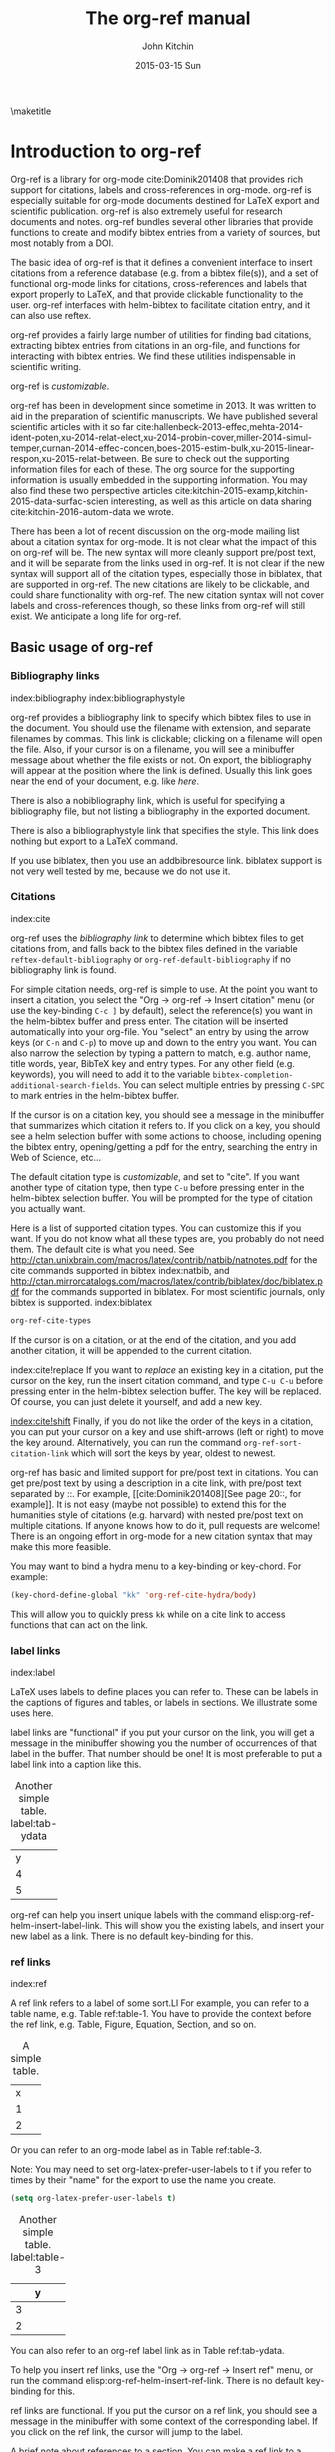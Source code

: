 #+TITLE: The org-ref manual
#+AUTHOR: John Kitchin
#+DATE: 2015-03-15 Sun
#+OPTIONS: toc:nil ^:{}
#+LATEX_HEADER: \usepackage{natbib}
#+LATEX_HEADER: \usepackage[version=3]{mhchem}
#+latex_header: \usepackage{glossaries}
#+latex_header: \makeglossaries
#+latex_header_extra: \newglossaryentry{acronym}{name={acronym},description={An acronym is an abbreviation used as a word which is formed from the initial components in a phrase or a word. Usually these components are individual letters (as in NATO or laser) or parts of words or names (as in Benelux)}}
#+latex_header_extra: \newacronym{tla}{TLA}{Three Letter Acronym}

\maketitle
\tableofcontents


* Introduction to org-ref
Org-ref is a library for org-mode cite:Dominik201408 that provides rich support for citations, labels and cross-references in org-mode. org-ref is especially suitable for org-mode documents destined for LaTeX export and scientific publication. org-ref is also extremely useful for research documents and notes. org-ref bundles several other libraries that provide functions to create and modify bibtex entries from a variety of sources, but most notably from a DOI.

The basic idea of org-ref is that it defines a convenient interface to insert citations from a reference database (e.g. from a bibtex file(s)), and a set of functional org-mode links for citations, cross-references and labels that export properly to LaTeX, and that provide clickable functionality to the user. org-ref interfaces with helm-bibtex to facilitate citation entry, and it can also use reftex.

org-ref provides a fairly large number of utilities for finding bad citations, extracting bibtex entries from citations in an org-file, and functions for interacting with bibtex entries. We find these utilities indispensable in scientific writing.

org-ref is [[*Customizing org-ref][customizable]].

org-ref has been in development since sometime in 2013. It was written to aid in the preparation of scientific manuscripts. We have published several scientific articles with it so far  cite:hallenbeck-2013-effec,mehta-2014-ident-poten,xu-2014-relat-elect,xu-2014-probin-cover,miller-2014-simul-temper,curnan-2014-effec-concen,boes-2015-estim-bulk,xu-2015-linear-respon,xu-2015-relat-between. Be sure to check out the supporting information files for each of these. The org source for the supporting information is usually embedded in the supporting information. You may also find these two perspective articles cite:kitchin-2015-examp,kitchin-2015-data-surfac-scien interesting, as well as this article on data sharing cite:kitchin-2016-autom-data we wrote.

There has been a lot of recent discussion on the org-mode mailing list about a citation syntax for org-mode. It is not clear what the impact of this on org-ref will be. The new syntax will more cleanly support pre/post text, and it will be separate from the links used in org-ref. It is not clear if the new syntax will support all of the citation types, especially those in biblatex, that are supported in org-ref. The new citations are likely to be clickable, and could share functionality with org-ref. The new citation syntax will not cover labels and cross-references though, so these links from org-ref will still exist. We anticipate a long life for org-ref.

** Basic usage of org-ref

*** Bibliography links
index:bibliography index:bibliographystyle

org-ref provides a bibliography link to specify which bibtex files to use in the document. You should use the filename with extension, and separate filenames by commas. This link is clickable; clicking on a filename will open the file. Also, if your cursor is on a filename, you will see a minibuffer message about whether the file exists or not. On export, the bibliography will appear at the position where the link is defined. Usually this link goes near the end of your document, e.g. like [[bibliography link][here]].

There is also a nobibliography link, which is useful for specifying a bibliography file, but not listing a bibliography in the exported document.

There is also a bibliographystyle link that specifies the style. This link does nothing but export to a LaTeX command.

If you use biblatex, then you use an addbibresource link. biblatex support is not very well tested by me, because we do not use it.

*** Citations
    :PROPERTIES:
    :CUSTOM_ID: citations
    :END:
index:cite

org-ref uses the [[bibliography link]] to determine which bibtex files to get citations from, and falls back to the bibtex files defined in the variable ~reftex-default-bibliography~ or ~org-ref-default-bibliography~ if no bibliography link is found.

For simple citation needs, org-ref is simple to use. At the point you want to insert a citation, you select the "Org -> org-ref -> Insert citation" menu (or use the key-binding ~C-c ]~ by default), select the reference(s) you want in the helm-bibtex buffer and press enter. The citation will be inserted automatically into your org-file. You "select" an entry by using the arrow keys (or ~C-n~ and ~C-p~) to move up and down to the entry you want. You can also narrow the selection by typing a pattern to match, e.g. author name, title words, year, BibTeX key and entry types. For any other field (e.g. keywords), you will need to add it to the variable ~bibtex-completion-additional-search-fields~. You can select multiple entries by pressing ~C-SPC~ to mark entries in the helm-bibtex buffer.

If the cursor is on a citation key, you should see a message in the minibuffer that summarizes which citation it refers to. If you click on a key, you should see a helm selection buffer with some actions to choose, including opening the bibtex entry, opening/getting a pdf for the entry, searching the entry in Web of Science, etc...

The default citation type is [[*Customizing org-ref][customizable]], and set to "cite". If you want another type of citation type, then type ~C-u~ before pressing enter in the helm-bibtex selection buffer. You will be prompted for the type of citation you actually want.

Here is a list of supported citation types. You can customize this if you want. If you do not know what all these types are, you probably do not need them. The default cite is what you need. See http://ctan.unixbrain.com/macros/latex/contrib/natbib/natnotes.pdf
 for the cite commands supported in bibtex index:natbib, and http://ctan.mirrorcatalogs.com/macros/latex/contrib/biblatex/doc/biblatex.pdf
 for the commands supported in biblatex. For most scientific journals, only bibtex is supported. index:biblatex

#+BEGIN_SRC emacs-lisp
org-ref-cite-types
#+END_SRC

#+RESULTS:
| cite | nocite | citet | citet* | citep | citep* | citealt | citealt* | citealp | citealp* | citenum | citetext | citeauthor | citeauthor* | citeyear | citeyear* | Citet | Citep | Citealt | Citealp | Citeauthor | Cite | parencite | Parencite | footcite | footcitetext | textcite | Textcite | smartcite | Smartcite | cite* | parencite* | supercite | autocite | Autocite | autocite* | Autocite* | Citeauthor* | citetitle | citetitle* | citedate | citedate* | citeurl | fullcite | footfullcite | notecite | Notecite | pnotecite | Pnotecite | fnotecite | cites | Cites | parencites | Parencites | footcites | footcitetexts | smartcites | Smartcites | textcites | Textcites | supercites | autocites | Autocites | bibentry |

If the cursor is on a citation, or at the end of the citation, and you add another citation, it will be appended to the current citation.

index:cite!replace
If you want to /replace/ an existing key in a citation, put the cursor on the key, run the insert citation command, and type ~C-u C-u~ before pressing enter in the helm-bibtex selection buffer. The key will be replaced. Of course, you can just delete it yourself, and add a new key.

[[index:cite!shift]]
Finally, if you do not like the order of the keys in a citation, you can put your cursor on a key and use shift-arrows (left or right) to move the key around. Alternatively, you can run the command ~org-ref-sort-citation-link~ which will sort the keys by year, oldest to newest.

org-ref has basic and limited support for pre/post text in citations. You can get pre/post text by using a description in a cite link, with pre/post text separated by ::. For example, [[cite:Dominik201408][See page 20::, for example]]. It is not easy (maybe not possible) to extend this for the humanities style of citations (e.g. harvard) with nested pre/post text on multiple citations. If anyone knows how to do it, pull requests are welcome! There is an ongoing effort in org-mode for a new citation syntax that may make this more feasible.

You may want to bind a hydra menu to a key-binding or key-chord. For example:

#+BEGIN_SRC emacs-lisp
(key-chord-define-global "kk" 'org-ref-cite-hydra/body)
#+END_SRC

This will allow you to quickly press ~kk~ while on a cite link to access functions that can act on the link.

*** label links
index:label

LaTeX uses labels to define places you can refer to. These can be labels in the captions of figures and tables, or labels in sections. We illustrate some uses here.

label links are "functional" if you put your cursor on the link, you will get a message in the minibuffer showing you the number of occurrences of that label in the buffer. That number should be one! It is most preferable to put a label link into a caption like this.

#+caption: Another simple table. label:tab-ydata
| y |
| 4 |
| 5 |

org-ref can help you insert unique labels with the command elisp:org-ref-helm-insert-label-link. This will show you the existing labels, and insert your new label as a link. There is no default key-binding for this.

*** ref links
    :PROPERTIES:
    :ID:       290260A1-F07C-4852-B4B3-CEE3E768AA3B
    :CUSTOM_ID: ref-links
    :END:
index:ref

A ref link refers to a label of some sort.Ll For example, you can refer to a table name, e.g. Table ref:table-1. You have to provide the context before the ref link, e.g. Table, Figure, Equation, Section, and so on.

#+name: table-1
#+caption: A simple table.
| x |
| 1 |
| 2 |

Or you can refer to an org-mode label as in Table ref:table-3. 


Note: You may need to set org-latex-prefer-user-labels to t if you refer to times by their "name" for the export to use the name you create.

#+BEGIN_SRC emacs-lisp
(setq org-latex-prefer-user-labels t) 
#+END_SRC

#+RESULTS:
: t


#+caption: Another simple table. label:table-3
| y |
|---|
| 3 |
| 2 |

You can also refer to an org-ref label link as in Table ref:tab-ydata.

To help you insert ref links, use the "Org -> org-ref -> Insert ref" menu, or run the command elisp:org-ref-helm-insert-ref-link. There is no default key-binding for this.

ref links are functional. If you put the cursor on a ref link, you should see a message in the minibuffer with some context of the corresponding label. If you click on the ref link, the cursor will jump to the label.

A brief note about references to a section. You can make a ref link to a CUSTOM_ID. Section ref:sec-misc has a label link in the headline. That works, but is not too pretty. Section ref:ref-links uses the CUSTOM_ID property. For this to work, you should set ~org-latex-prefer-user-labels~ to t.

Also note that "#+tblname:" and "#+label:" are deprecated in org-mode now, and "#+name:" is preferred.

**** Miscellaneous ref links  label:sec-misc
index:ref!pageref index:ref!nameref index:ref!eqref

org-ref also provides these links:

- pageref :: The page a label is on
- nameref :: The name of a section a label is in
- eqref :: Puts the equation number in parentheses
- autoref :: A command from hyperref that automatically prefixes the reference number.

Note for eqref, you must use a LaTeX label like this:

\begin{equation}
e^x = 4 \label{eq:1}
\end{equation}

Then you can refer to Eq. eqref:eq:1 in your documents.

Autoref works like this: autoref:table-3, autoref:sec-misc.

*** Some other links
[[index:list of tables]] [[index:list of figures]]

org-ref provides clickable links for a list-of-tables:nil and list-of-figures:nil. We have to put some text in the link, anything will do. These export as listoftables and listoffigures LaTeX commands, and they are clickable links that open a mini table of contents with links to the tables and figures in the buffer. There are also interactive commands for this: elisp:org-ref-list-of-tables and elisp:org-ref-list-of-figures.

** org-ref customization of helm-bibtex
index:helm-bibtex

org-ref adds a few new features to helm-bibtex. First, we add keywords as a searchable field. Second, org-ref modifies the helm-bibtex search buffer to include the keywords. Since keywords now can have a central role in searching, we add some functionality to add keywords from the helm-bibtex buffer as a new action.

We change the order of the actions in helm-bibtex to suit our work flow, and add some new actions as well. We define a format function for org-mode that is compatible with the usage defined in section [[#citations]]. Finally, we add some new fallback options for additional scientific search engines.

** Some basic org-ref utilities
[[index:bibtex!clean entry]]

The command ~org-ref~ does a lot for you automatically. It will check the buffer for errors, e.g. multiply-defined labels, bad citations or ref links, and provide easy access to a few commands through a helm buffer.

~org-ref-clean-bibtex-entry~ will sort the fields of a bibtex entry, clean it, and give it a bibtex key. This function does a lot of cleaning:

#+begin_example
1. adds a comma if needed in the first line of the entry
2. makes sure the doi field is an actual doi, and not a url.
3. fixes bad year entries
4. fixes empty pages
5. Escapes & to \&
6. generate a key according to your setup
7. Runs your hook functions
8. sorts the fields in the entry
9. checks the buffer for non-ascii characters.
#+end_example

This function has a hook ~org-ref-clean-bibtex-entry-hook~, which you can add functions to of your own. Each function must work on a bibtex entry at point.

#+BEGIN_SRC emacs-lisp
(add-hook 'org-ref-clean-bibtex-entry-hook 'org-ref-replace-nonascii)
#+END_SRC

~org-ref-extract-bibtex-entries~ will create a bibtex file from the citations in the current buffer.

** LaTeX export
index:export!LaTeX

All org-ref links are designed to export to the corresponding LaTeX commands for citations, labels, refs and the bibliography/bibliography style. Once you have the LaTeX file, you have to build it, using the appropriate latex and bibtex commands. You can have org-mode do this for you with a setup like:

#+BEGIN_SRC emacs-lisp
(setq org-latex-pdf-process
      '("pdflatex -interaction nonstopmode -output-directory %o %f"
	"bibtex %b"
	"pdflatex -interaction nonstopmode -output-directory %o %f"
	"pdflatex -interaction nonstopmode -output-directory %o %f")
#+END_SRC

** Other exports
index:export!html index:export!ascii

There is some basic support for HTML and ascii export. Not all bibtex entry types are supported, but basic support exists for articles and books. For a markdown export, the cite links are exported as Pandoc style links. During HTML export, the references get the HTML class ~org-ref-reference~, the bibliography headline has the class ~org-ref-bib-h1~ and the list of references has the class ~org-ref-bib~.

* org-ref-ivy
org-ref provides an alternative to reftex and helm with ivy as the backend completion engine for searching and entering citations. 

You can set this backend in your init file like this
#+BEGIN_SRC emacs-lisp
(setq org-ref-completion-library 'org-ref-ivy-cite)
(require 'org-ref)
#+END_SRC

There are some non-standard ivy features in org-ref ;)

You still use C-c ] to search for a bibtex entry, and Ret to insert it as a citation.  C-c ] C-u Ret will prompt you for a different citation type.

1. You can mark entries with C-space like in helm, and pressing enter will insert the citations.

2. C-, will show you the only the marked entries, and C-. will show them all again.

3. C-up and C-down will move an entry up and down to reorder them.

4. In the selection buffer C-y will sort in increasing year, C-M-y will sort in decreasing year.

5. C-Ret will insert the current entry  and move to the next one.

C-u C-c ] will insert a ref link. You will see a list of labels to select. Pres Ret to enter a ref link, or C-u Ret to select a different type of ref.

C-u C-u C-c ] will insert a label link. You should see a list of all the current labels to help you avoid duplicating them.

* Other libraries in org-ref

These are mostly functions for adding entries to bibtex files, modifying entries or for operating on bibtex files. Some new org-mode links are defined.

** doi-utils
index:doi

This library adds two extremely useful tools for getting bibtex entries and pdf files of journal manuscripts. Add this to your emacs setup:
#+BEGIN_SRC emacs-lisp
(require 'doi-utils)
#+END_SRC

This provides two important commands:

- ~doi-utils-add-bibtex-entry-from-doi~
This will prompt you for a DOI, and a bibtex file, and then try to get the bibtex entry, and pdf of the article.

- ~doi-utils-add-entry-from-crossref-query~
This will prompt you for a query string, which is usually the title of an article, or a free-form text citation of an article. Then you will get a helm buffer of matching items, which you can choose from to insert a new bibtex entry into a bibtex file.

This library also redefines the org-mode doi link. Now, when you click on this link you will get a menu of options, e.g. to open a bibtex entry or a pdf if you have it, or to search the doi in some scientific search engines. Try it out  doi:10.1021/jp511426q.


*** Troubleshooting doi-utils
Occasionally weird things happen with a DOI. The first thing you should check is if the json data for the DOI can be retrieved. You can do that at the command line, or in a sh block like this:

#+BEGIN_SRC sh
curl -LH "Accept: application/citeproc+json" "http://doi.org/10.1021/jp511426q"
#+END_SRC

#+RESULTS:
| indexed":{"date-parts | 12 | 19]] | 2015-12-19T19:18:29Z | timestamp:1450552709286} | reference-count:52 | American Chemical Society (ACS) | 9 | award":["DE-SC0004031 | publisher | Basic Energy Sciences | 10.13039\/100006151 | award":["DMR 0843934 | publisher | Division of Materials Research | 10.13039\/100000078 | date-parts | 3 | 5]]} | 10.1021\/jp511426q | journal-article | date-parts | 2 | 10]] | 2015-02-10T03:10:55Z | timestamp:1423537855000} | 4827-4833 | CrossRef | A Linear Response DFT+ U Study of Trends in the Oxygen Evolution Activity of Transition Metal Rutile Dioxides | [[http:\/\/id.crossref.org\/prefix\/10.1021]] | 119 | affiliation | Xu | Zhongnan | affiliation | Rossmeisl | Jan | affiliation | Kitchin | John R. | [[http:\/\/id.crossref.org\/member\/316]] | J. Phys. Chem. C | intended-application":"unspecified | vor | application\/pdf | [[http:\/\/pubs.acs.org\/doi\/pdf\/10.1021\/jp511426q]] | date-parts | 3 | 5]] | 2015-03-05T10:30:59Z | timestamp:1425551459000} | score:1.0 | subtitle:[] | date-parts | 3 | 5]]} | 10.1021\/jp511426q | [[http:\/\/dx.doi.org\/10.1021\/jp511426q]] | 1932-7447 | 1932-7455] | Energy(all) | Physical and Theoretical Chemistry | Electronic, Optical and Magnetic Materials | Surfaces, Coatings and Films]} |

If you do not get json data, doi-utils will not be able to generate the bibtex entry.

Not all PDFs can be retrieved. doi-utils uses a set of functions to attempt this. Here is the list. 

#+BEGIN_SRC emacs-lisp
doi-utils-pdf-url-functions
#+END_SRC

#+RESULTS:
| aps-pdf-url | science-pdf-url | nature-pdf-url | wiley-pdf-url | springer-chapter-pdf-url | springer-pdf-url | acs-pdf-url-1 | acs-pdf-url-2 | iop-pdf-url | jstor-pdf-url | aip-pdf-url | science-direct-pdf-url | linkinghub-elsevier-pdf-url | tandfonline-pdf-url | ecs-pdf-url | ecst-pdf-url | rsc-pdf-url | pnas-pdf-url | sage-pdf-url | jneurosci-pdf-url | ieee-pdf-url | acm-pdf-url | generic-full-pdf-url |

You can check if a url for the PDF can be found like this:
#+BEGIN_SRC emacs-lisp
(doi-utils-get-pdf-url "10.1021/jp511426q")
#+END_SRC

#+RESULTS:
: http://pubs.acs.org/doi/pdf/10.1021/jp511426q

** org-ref-bibtex
These are functions I use often in bibtex files.

*** Generate new bibtex files with adapted journal names
The variable ~org-ref-bibtex-journal-abbreviations~ contains a mapping of a short string to a full journal title, and an abbreviated journal title. We can use these to create new versions of a bibtex file with full or abbreviated journal titles. You can add new strings like this:

#+BEGIN_SRC emacs-lisp
(add-to-list 'org-ref-bibtex-journal-abbreviations
  '("JIR" "Journal of Irreproducible Research" "J. Irrep. Res."))
#+END_SRC

- org-ref-bibtex-generate-longtitles :: Generate a bib file with long titles as
     defined in `org-ref-bibtex-journal-abbreviations'
- org-ref-bibtex-generate-shorttitles :: Generate a bib file with short titles as
     defined in `org-ref-bibtex-journal-abbreviations'

*** Modifying bibtex entries

- org-ref-stringify-journal-name :: replace a journal name with a string in
     `org-ref-bibtex-journal-abbreviations'
- org-ref-set-journal-string :: in a bibtex entry run this to replace the journal
     with a string selected interactively.

- org-ref-title-case-article :: title case the title in an article entry.
- org-ref-sentence-case-article :: sentence case the title in an article entry.

- org-ref-replace-nonascii :: replace nonascii characters in a bibtex
     entry. Replacements are in `org-ref-nonascii-latex-replacements'. This
     function is a hook function in org-ref-clean-bibtex-entry.

The non-ascii characters are looked up in a list of cons cells. You can add your own non-ascii replacements like this. Note backslashes must be escaped doubly, so one =\= is =\\\\= in the cons cell.

#+BEGIN_SRC emacs-lisp
(add-to-list 'org-ref-nonascii-latex-replacements
  '("æ" . "{\\\\ae}"))
#+END_SRC

These functions are compatible with ~bibtex-map-entries~, so it is possible to conveniently apply them to all the entries in a file like this:

#+BEGIN_SRC emacs-lisp
(bibtex-map-entries 'org-ref-title-case-article)
#+END_SRC


*** Bibtex entry navigation
- org-ref-bibtex-next-entry :: bound to M-n
- org-ref-bibtex-previous-entry :: bound to M-p

*** Hydra menus for bibtex entries and files
- Functions to act on a bibtex entry or file
  - org-ref-bibtex-hydra/body :: gives a hydra menu to a lot of useful functions
       like opening the pdf, or the entry in a browser, or searching in a
       variety of scientific search engines.
  - org-ref-bibtex-new-entry/body :: gives a hydra menu to add new bibtex entries.
  - org-ref-bibtex-file/body :: gives a hydra menu of actions for the bibtex file.

You will want to bind the hydra menus to a key. You only need to bind the first one, as the second and third can be accessed from the first hydra. You can do that like this before you require ~org-ref-bibtex~:

#+BEGIN_SRC emacs-lisp
(setq org-ref-bibtex-hydra-key-binding "\C-cj")
#+END_SRC

Or this if you like key-chord:

#+BEGIN_SRC emacs-lisp
(key-chord-define-global "jj" 'org-ref-bibtex-hydra/body)
#+END_SRC

** org-ref-wos
This is a small utility for Web of Science/Knowledge (WOK) (http://apps.webofknowledge.com).

#+BEGIN_SRC emacs-lisp
(require 'org-ref-wos)
#+END_SRC

#+RESULTS:
: org-ref-wos

- wos :: Convenience function to open WOK in a browser.
- wos-search :: Search WOK with the selected text or word at point

There is also a new org-mode link that opens a search: [[wos-search:alloy and segregation]]

** org-ref-scopus
This is a small utility to interact with Scopus (http://www.scopus.com). Scopus is search engine for scientific literature. It is owned by Elsevier. You must have a license to use it (usually provided by your research institution).

#+BEGIN_SRC emacs-lisp
(require 'org-ref-scopus)
#+END_SRC

#+RESULTS:
: org-ref-scopus

Interactive functions:

- scopus :: Convenience function to open Scopus in a browser.
- scopus-basic-search :: Prompts for a query and opens it in a browser.
- scopus-advanced-search :: Prompts for an advanced query and opens it in a browser.

Some new links:
Open a basic search in Scopus: [[scopus-search:alloy Au segregation]]

Open an advanced search in Scopus: scopus-advanced-search:au-id(7004212771). See http://www.scopus.com/search/form.url?display=advanced&clear=t for details on the codes and syntax, and http://help.elsevier.com/app/answers/detail/a_id/2347/p/8150/incidents.c$portal_account_name/26389.

A functional link to a document in Scopus by its "EID": eid:2-s2.0-72649092395. Clicking on this link will open a hydra menu to open the document in Scopus, find different kinds of related documents by keywords, authors or references, and to open a page in Scopus of citing documents.

There is also a scopusid link for authors that will open their author page in Scopus: scopusid:7004212771

** org-ref-isbn
index:isbn

#+BEGIN_SRC emacs-lisp
(require 'org-ref-isbn)
#+END_SRC

#+RESULTS:
: org-ref-isbn

This library provides some functions to get bibtex entries for books from their ISBN.

- isbn-to-bibtex

** org-ref-pubmed
index:pubmed

[[http://www.ncbi.nlm.nih.gov/pubmed][PubMed]] comprises more than 24 million citations for biomedical literature from MEDLINE, life science journals, and online books. Citations may include links to full-text content from PubMed Central and publisher web sites. This library provides some functions to initiate searches of PubMed from Emacs, and to link to PubMed content.

#+BEGIN_SRC emacs-lisp
(require 'org-ref-pubmed)
#+END_SRC

#+RESULTS:
: org-ref-pubmed

This library provides a number of new org-mode links to PubMed entries. See http://www.ncbi.nlm.nih.gov/pmc/about/public-access-info/#p3 for details of these identifiers. These links open the page in PubMed for the identifier.

pmcid:PMC3498956

pmid:23162369

nihmsid:NIHMS395714

Also, you can retrieve a bibtex entry for a PMID with

- ~pubmed-insert-bibtex-from-pmid~

There are some utility functions that may be helpful.

- pubmed :: Open [[http://www.ncbi.nlm.nih.gov/pubmed][PubMed]] in a browser
- pubmed-advanced :: Open [[http://www.ncbi.nlm.nih.gov/pubmed/advanced][PubMed]] at advanced search page.
- pubmed-simple-search :: Prompts you for a simple query and opens it in PubMed.

There is a new org-mode link to PubMed searches: [[pubmed-search:alloy segregation]]

** org-ref-arxiv
index:arxiv

This library provides an org-mode link to http://arxiv.org entries:  arxiv:cond-mat/0410285, and a function to get a bibtex entry and pdfs for arxiv entries:

#+BEGIN_SRC emacs-lisp
(require 'org-ref-arxiv)
#+END_SRC

#+RESULTS:
: org-ref-arxiv

- ~arxiv-add-bibtex-entry~
- ~arxiv-get-pdf~

** org-ref-sci-id
   :PROPERTIES:
   :ID:       AD7C70CF-1BB8-4610-B9AD-580790250459
   :END:
index:orcid [[index:researcher id]]

#+BEGIN_SRC emacs-lisp
(require 'org-ref-sci-id)
#+END_SRC

#+RESULTS:
: org-ref-sci-id

This package just defines two new org-mode links for http://www.orcid.org, and http://www.researcherid.com. Here are two examples:

orcid:0000-0003-2625-9232

researcherid:A-2363-2010

** x2bib
index:bibtex!conversion

#+BEGIN_SRC emacs-lisp
(require 'x2bib)
#+END_SRC

#+RESULTS:
: x2bib

If you find you need to convert some bibliographies in some format into bibtex, this library is a starting point. This code is mostly wrappers around the command line utilities at http://sourceforge.net/p/bibutils/home/Bibutils. I thankfully have not had to use this often, but it is here when I need it again.

- ris2bib :: Convert an RIS file to a bibtex file.
- medxml2bib :: Convert PubMed XML to bibtex.
- clean-entries :: Map over a converted bibtex file and "clean it".

** org-ref-latex
This provides some org-ref like capabilities in LaTeX files, e.g. the links are clickable with tooltips.

** org-ref-pdf
Allows you to drag and drop a PDF onto a bibtex file to add a bibtex entry (as long as you have pdftotext, and the pdf has an identifiable DOI in it.)

** org-ref-url-utils
Allows you to drag-n-drop a webpage from a browser onto a bibtex file to add a bibtex entry (as long as it is from a recognized publisher that org-ref knows about).

* Appendix
** Customizing org-ref
   :PROPERTIES:
   :ID:       32B558A3-7B48-4581-982B-082017B0AEE8
   :END:
index:customization

You will probably want to customize a few variables before using org-ref. One way to do this is through the Emacs customization interface: [[elisp:(customize-group "org-ref")]].

Here is my minimal setup:
#+BEGIN_SRC emacs-lisp
(setq reftex-default-bibliography '("~/Dropbox/bibliography/references.bib"))

(setq org-ref-bibliography-notes "~/Dropbox/bibliography/notes.org"
      org-ref-default-bibliography '("~/Dropbox/bibliography/references.bib")
      org-ref-pdf-directory "~/Dropbox/bibliography/bibtex-pdfs/")
#+END_SRC

You can also specify different completion backends. The default is `org-ref-helm-bibtex'.

- org-ref-helm-bibtex :: The default backend that uses helm-bibtex
- org-ref-reftex :: A backend that uses reftex
- org-ref-helm-cite :: An alternative helm completion backend (does not use helm-bibtex)
- org-ref-ivy-cite :: uses ivy for the backend
 
To use one of these, add a line like this before you "require" org-ref.

#+BEGIN_SRC emacs-lisp
(setq org-ref-completion-library 'org-ref-ivy-cite)
#+END_SRC

** Customizing how PDFs are opened
*** Using doc-view or pdf-tools

There are a few different ways in which PDFs can be opened from org-ref. By default, org-ref uses the function ~org-ref-open-pdf-at-point~, which looks for the corresponding file in the directory specified in ~org-ref-library-path~. If the file was found, it opens it externally with ~org-open-file~. To open the PDF from within Emacs, using doc-view or pdf-tools, you will need to modify the function slightly and assign it to the variable ~org-ref-open-pdf-function~, as in the example below.

#+begin_src emacs-lisp
(defun my/org-ref-open-pdf-at-point ()
  "Open the pdf for bibtex key under point if it exists."
  (interactive)
  (let* ((results (org-ref-get-bibtex-key-and-file))
         (key (car results))
         (pdf-file (funcall org-ref-get-pdf-filename-function key)))
    (if (file-exists-p pdf-file)
        (find-file pdf-file)
      (message "No PDF found for %s" key))))

(setq org-ref-open-pdf-function 'my/org-ref-open-pdf-at-point)
#+end_src

*** A note for Mendeley, JabRef and Zotero users

If ~bibtex-completion-pdf-field~ is defined, the function below should work with JabRef and Zotero. For more information, see https://github.com/tmalsburg/helm-bibtex#pdf-files.

#+begin_src emacs-lisp
(defun my/org-ref-open-pdf-at-point ()
  "Open the pdf for bibtex key under point if it exists."
  (interactive)
  (let* ((results (org-ref-get-bibtex-key-and-file))
         (key (car results))
	 (pdf-file (car (bibtex-completion-find-pdf key))))
    (if (file-exists-p pdf-file)
	(org-open-file pdf-file)
      (message "No PDF found for %s" key))))

(setq org-ref-open-pdf-function 'my/org-ref-open-pdf-at-point)
#+end_src

Mendeley users should set to:

#+BEGIN_SRC emacs-lisp
(setq org-ref-open-pdf-function 'org-ref-get-mendeley-filename)
#+END_SRC

** Other things org-ref supports
*** org-completion
index:completion index:link!completion

Most org-ref links support org-mode completion. You can type ~C-c C-l~ to insert a link. You will get completion of the link type, type some characters and press tab. When you select the type, press tab to see the completion options. This works for the following link types:

- bibliography
- bibliographystyle
- all cite types
- ref

*** Storing org-links to labels
    :PROPERTIES:
    :ID:       AD9663C7-1369-413F-842A-157916D4BB75
    :CUSTOM_ID: sec-store-links
    :END:
index:link!storing

If you are on a label link, or on a table name, or on an org-mode label you can "store" a link to it by typing C-c l. Then you can insert the corresponding ref link with ~C-c C-l~. This will insert a ref link or custom_id link as needed. This usually works, but it is not used by me too often, so it is not tested too deeply.

*** Storing links to bibtex entries
If you have a bibtex file open, you type ~C-c C-l~ with your cursor in a bibtex entry to store a link to that entry. In an org buffer if you then type ~C-c l~, you can enter a cite link.

*** Indexes
index:index

org-ref provides links to support making an index in LaTeX. (http://en.wikibooks.org/wiki/LaTeX/Indexing).

- index :: creates an index entry.
- printindex :: Generates a temporary index of clickable entries. Exports to the LaTeX command.

You will need to use the makeidx package, and use this in the LaTeX header.

#+begin_example
#+LATEX_HEADER: \usepackage{makeidx}
#+LATEX_HEADER: \makeindex
#+end_example

You will have to incorporate running makeindex into your PDF build command.

This is not supported in anything but LaTeX export.

*** Glossaries
index:glossary

org-ref provides some support for glossary and acronym definitions.
- gls :: a reference to a term
- glspl :: plural reference to a term
- Gsl :: capitalized reference to a term
- Glspl :: capitalized plural reference to a term
- gslink :: Link to alternative text in the link description.
- glssymbol :: The symbol term
- glsdesc :: The description of the term

- acrshort :: Short version of the acroynm
- acrfull :: The full definition of the acronym
- acrlong :: The full definition of the acronym with (abbrv).

There are two useful commands:
- org-ref-add-glossary-entry :: Add a new entry to the file
- org-ref-add-acronym-entry :: Add a new acronym to the file

Here is an example of glossary link for an [[gls:acronym][acronym]] and an actual [[acrshort:tla][TLA]]. Each link has a tool tip on it that shows up when you hover the mouse over it. These links will export as the LaTeX commands need by the glossaries package.

You will need to incorporate running the command makeglossaries into your PDF build command. You also need use the glossaries LaTeX package.

Here is a minimal working example of an org file that makes a glossary.

#+BEGIN_EXAMPLE
#+latex_header: \usepackage{glossaries}
#+latex_header: \makeglossaries

#+latex_header_extra: \newglossaryentry{computer}{name=computer,description={A machine}}


A gls:computer is good for computing. Gls:computer is capitalized. We can also use a bunch of glspl:computer to make a cluster. Glspl:computer are the wave of the future.

\printglossaries
#+END_EXAMPLE

This is not supported in anything but LaTeX export.

* Index
This is a functional link that will open a buffer of clickable index entries:
printindex:nil

* Other forms of this document

** Build notes				:noexport:

Before building this file you need to require the following libraries so the links will be resolved.

#+BEGIN_SRC emacs-lisp
(require 'org-ref-wos)
(require 'org-ref-scopus)
(require 'org-ref-pubmed)
#+END_SRC

** PDF
You may want to build a pdf of this file. Here is an emacs-lisp block that will create and open the PDF.

#+BEGIN_SRC emacs-lisp
(org-open-file (org-latex-export-to-pdf))
#+END_SRC

#+RESULTS:

** HTML
You may want to build an html version of this file. Here is an emacs-lisp block that will create and open the html in your browser. You will see the bibliography is not perfect, but it is pretty functional.

#+BEGIN_SRC emacs-lisp
(browse-url (org-html-export-to-html))
#+END_SRC

#+RESULTS:

* References
<<bibliography link>>

bibliographystyle:unsrt
bibliography:org-ref.bib
